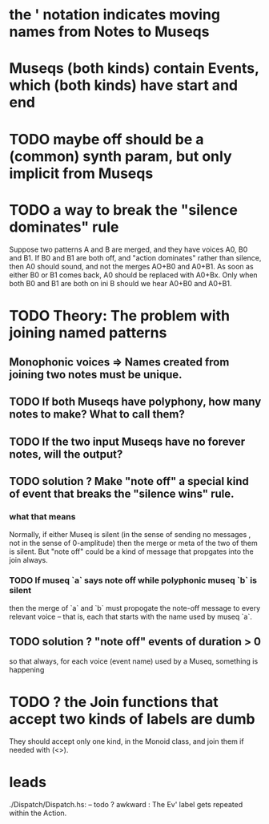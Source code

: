 * the ' notation indicates moving names from Notes to Museqs
* Museqs (both kinds) contain Events, which (both kinds) have start and end
* TODO maybe off should be a (common) synth param, but only implicit from Museqs
* TODO a way to break the "silence dominates" rule
Suppose two patterns A and B are merged, 
and they have voices A0, B0 and B1.
If B0 and B1 are both off, and "action dominates" rather than silence,
then A0 should sound, and not the merges AO+B0 and A0+B1.
As soon as either B0 or B1 comes back, A0 should be replaced with A0+Bx.
Only when both B0 and B1 are both on ini B should we hear A0+B0 and A0+B1.
* TODO Theory: The problem with joining named patterns
** Monophonic voices => Names created from joining two notes must be unique.
** TODO If both Museqs have polyphony, how many notes to make? What to call them?
** TODO If the two input Museqs have no forever notes, will the output?
** TODO solution ? Make "note off" a special kind of event that breaks the "silence wins" rule.
*** what that means
Normally, if either Museq is silent 
(in the sense of sending no messages
, not in the sense of 0-amplitude) 
then the merge or meta of the two of them is silent.
But "note off" could be a kind of message that propgates into the join always.
*** TODO If museq `a` says note off while polyphonic museq `b` is silent
then the merge of `a` and `b` must propogate the note-off message
to every relevant voice -- that is, each that starts with the name
used by museq `a`.
** TODO solution ? "note off" events of duration > 0
so that always, for each voice (event name) used by a Museq, something is happening
* TODO ? the Join functions that accept two kinds of labels are dumb
They should accept only one kind, in the Monoid class, 
and join them if needed with (<>).
* leads
./Dispatch/Dispatch.hs: -- todo ? awkward : The Ev' label gets repeated within the Action. 
